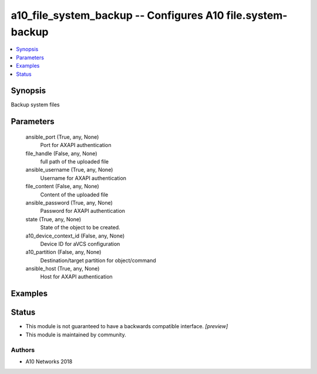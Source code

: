 .. _a10_file_system_backup_module:


a10_file_system_backup -- Configures A10 file.system-backup
===========================================================

.. contents::
   :local:
   :depth: 1


Synopsis
--------

Backup system files






Parameters
----------

  ansible_port (True, any, None)
    Port for AXAPI authentication


  file_handle (False, any, None)
    full path of the uploaded file


  ansible_username (True, any, None)
    Username for AXAPI authentication


  file_content (False, any, None)
    Content of the uploaded file


  ansible_password (True, any, None)
    Password for AXAPI authentication


  state (True, any, None)
    State of the object to be created.


  a10_device_context_id (False, any, None)
    Device ID for aVCS configuration


  a10_partition (False, any, None)
    Destination/target partition for object/command


  ansible_host (True, any, None)
    Host for AXAPI authentication









Examples
--------

.. code-block:: yaml+jinja

    





Status
------




- This module is not guaranteed to have a backwards compatible interface. *[preview]*


- This module is maintained by community.



Authors
~~~~~~~

- A10 Networks 2018

